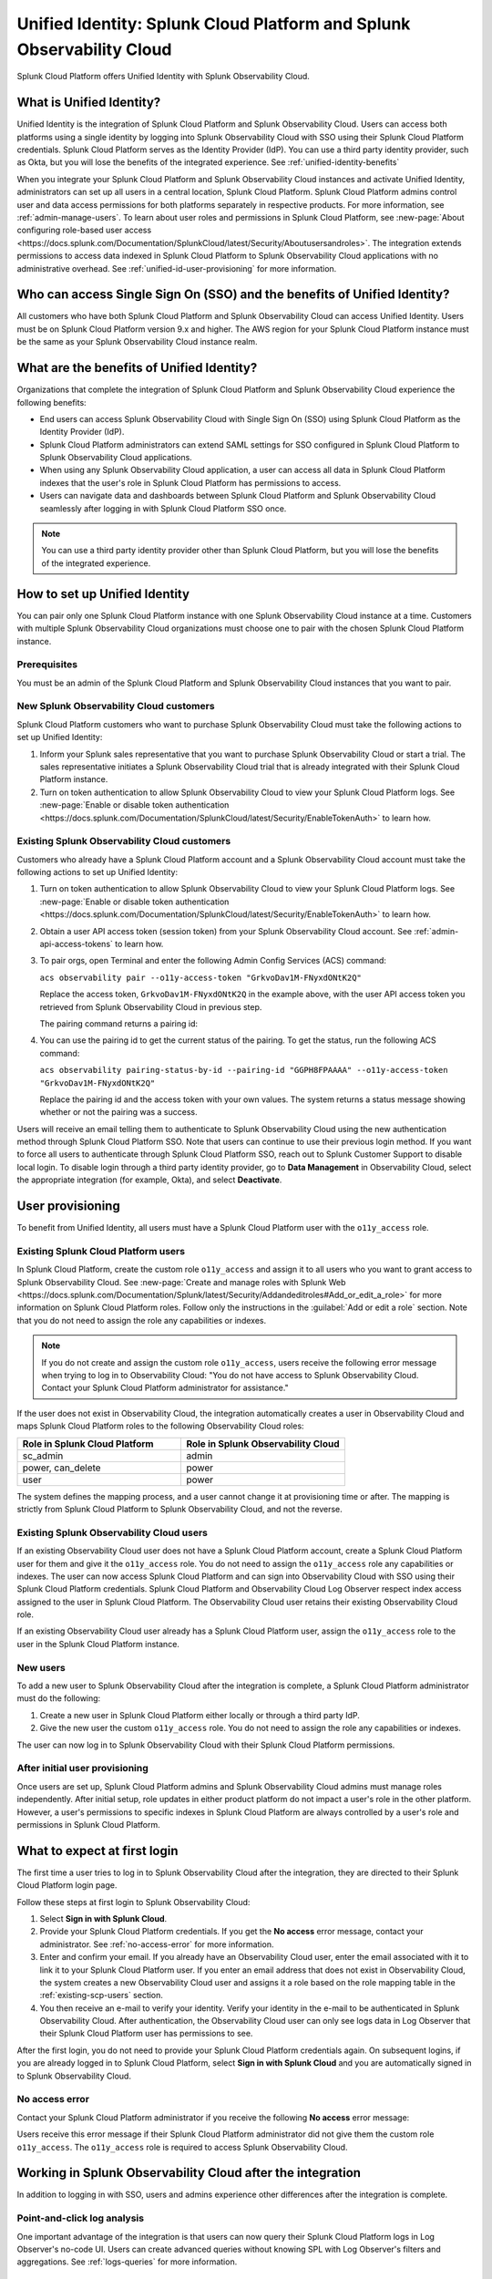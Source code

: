 .. _unified-id-unified-identity:

******************************************************************************************
Unified Identity: Splunk Cloud Platform and Splunk Observability Cloud
******************************************************************************************

.. meta::
   :description: This page describes Unified Identity between Splunk Cloud Platform and Splunk Observability Cloud, including how to set it up.

Splunk Cloud Platform offers Unified Identity with Splunk Observability Cloud.

What is Unified Identity?
==========================================================================================
Unified Identity is the integration of Splunk Cloud Platform and Splunk Observability Cloud. Users can access both platforms using a single identity by logging into Splunk Observability Cloud with SSO using their Splunk Cloud Platform credentials. Splunk Cloud Platform serves as the Identity Provider (IdP). You can use a third party identity provider, such as Okta, but you will lose the benefits of the integrated experience. See :ref:`unified-identity-benefits`

When you integrate your Splunk Cloud Platform and Splunk Observability Cloud instances and activate Unified Identity, administrators can set up all users in a central location, Splunk Cloud Platform. Splunk Cloud Platform admins control user and data access permissions for both platforms separately in respective products. For more information, see :ref:`admin-manage-users`. To learn about user roles and permissions in Splunk Cloud Platform, see :new-page:`About configuring role-based user access <https://docs.splunk.com/Documentation/SplunkCloud/latest/Security/Aboutusersandroles>`. The integration extends permissions to access data indexed in Splunk Cloud Platform to Splunk Observability Cloud applications with no administrative overhead. See :ref:`unified-id-user-provisioning` for more information.


Who can access Single Sign On (SSO) and the benefits of Unified Identity?
==========================================================================================
All customers who have both Splunk Cloud Platform and Splunk Observability Cloud can access Unified Identity. Users must be on Splunk Cloud Platform version 9.x and higher. The AWS region for your Splunk Cloud Platform instance must be the same as your Splunk Observability Cloud instance realm.

.. _unified-identity-benefits:

What are the benefits of Unified Identity?
==========================================================================================
Organizations that complete the integration of Splunk Cloud Platform and Splunk Observability Cloud experience the following benefits:

* End users can access Splunk Observability Cloud with Single Sign On (SSO) using Splunk Cloud Platform as the Identity Provider (IdP).

* Splunk Cloud Platform administrators can extend SAML settings for SSO configured in Splunk Cloud Platform to Splunk Observability Cloud applications.

* When using any Splunk Observability Cloud application, a user can access all data in Splunk Cloud Platform indexes that the user's role in Splunk Cloud Platform has permissions to access.

* Users can navigate data and dashboards between Splunk Cloud Platform and Splunk Observability Cloud seamlessly after logging in with Splunk Cloud Platform SSO once.

.. note:: You can use a third party identity provider other than Splunk Cloud Platform, but you will lose the benefits of the integrated experience.


How to set up Unified Identity
==========================================================================================
You can pair only one Splunk Cloud Platform instance with one Splunk Observability Cloud instance at a time. Customers with multiple Splunk Observability Cloud organizations must choose one to pair with the chosen Splunk Cloud Platform instance.

Prerequisites
------------------------------------------------------------------------------------------
You must be an admin of the Splunk Cloud Platform and Splunk Observability Cloud instances that you want to pair.

New Splunk Observability Cloud customers
------------------------------------------------------------------------------------------
Splunk Cloud Platform customers who want to purchase Splunk Observability Cloud must take the following actions to set up Unified Identity:

1. Inform your Splunk sales representative that you want to purchase Splunk Observability Cloud or start a trial. The sales representative initiates a Splunk Observability Cloud trial that is already integrated with their Splunk Cloud Platform instance. 

2. Turn on token authentication to allow Splunk Observability Cloud to view your Splunk Cloud Platform logs. See :new-page:`Enable or disable token authentication <https://docs.splunk.com/Documentation/SplunkCloud/latest/Security/EnableTokenAuth>` to learn how.


Existing Splunk Observability Cloud customers
------------------------------------------------------------------------------------------
Customers who already have a Splunk Cloud Platform account and a Splunk Observability Cloud account must take the following actions to set up Unified Identity:

1. Turn on token authentication to allow Splunk Observability Cloud to view your Splunk Cloud Platform logs. See :new-page:`Enable or disable token authentication <https://docs.splunk.com/Documentation/SplunkCloud/latest/Security/EnableTokenAuth>` to learn how.

2. Obtain a user API access token (session token) from your Splunk Observability Cloud account. See :ref:`admin-api-access-tokens` to learn how.

3. To pair orgs, open Terminal and enter the following Admin Config Services (ACS) command:

   ``acs observability pair --o11y-access-token "GrkvoDav1M-FNyxdONtK2Q"``

   Replace the access token, ``GrkvoDav1M-FNyxdONtK2Q`` in the example above, with the user API access token you retrieved from Splunk Observability Cloud in previous step.

   The pairing command returns a pairing id:

   .. image:: /_images/splunkplatform/pairingID.png
     :width: 90%
     :alt: This screenshot shows the response in Terminal showing the pairing id for the new pairing.

4. You can use the pairing id to get the current status of the pairing. To get the status, run the following ACS command:

   ``acs observability pairing-status-by-id --pairing-id "GGPH8FPAAAA" --o11y-access-token "GrkvoDav1M-FNyxdONtK2Q"``

   Replace the pairing id and the access token with your own values. The system returns a status message showing whether or not the pairing was a success. 

   .. image:: /_images/splunkplatform/unifiedID-pairingSuccess.png
     :width: 90%
     :alt: This screenshot shows a success status for the new pairing.


Users will receive an email telling them to authenticate to Splunk Observability Cloud using the new authentication method through Splunk Cloud Platform SSO. Note that users can continue to use their previous login method. If you want to force all users to authenticate through Splunk Cloud Platform SSO, reach out to Splunk Customer Support to disable local login. To disable login through a third party identity provider, go to :strong:`Data Management` in Observability Cloud, select the appropriate integration (for example, Okta), and select :strong:`Deactivate`. 

.. _unified-id-user-provisioning:

User provisioning
==========================================================================================
To benefit from Unified Identity, all users must have a Splunk Cloud Platform user with the ``o11y_access`` role.

.. _existing-scp-users:

Existing Splunk Cloud Platform users
------------------------------------------------------------------------------------------
In Splunk Cloud Platform, create the custom role ``o11y_access`` and assign it to all users who you want to grant access to Splunk Observability Cloud. See :new-page:`Create and manage roles with Splunk Web <https://docs.splunk.com/Documentation/Splunk/latest/Security/Addandeditroles#Add_or_edit_a_role>` for more information on Splunk Cloud Platform roles. Follow only the instructions in the :guilabel:`Add or edit a role` section. Note that you do not need to assign the role any capabilities or indexes. 

.. note:: If you do not create and assign the custom role ``o11y_access``, users receive the following error message when trying to log in to Observability Cloud: "You do not have access to Splunk Observability Cloud. Contact your Splunk Cloud Platform administrator for assistance."

If the user does not exist in Observability Cloud, the integration automatically creates a user in Observability Cloud and maps Splunk Cloud Platform roles to the following Observability Cloud roles:

.. list-table::
   :header-rows: 1
   :widths: 50 50

   * - :strong:`Role in Splunk Cloud Platform`
     - :strong:`Role in Splunk Observability Cloud`

   * - sc_admin
     - admin

   * - power, can_delete
     - power

   * - user
     - power


The system defines the mapping process, and a user cannot change it at provisioning time or after. The mapping is strictly from Splunk Cloud Platform to Splunk Observability Cloud, and not the reverse.


Existing Splunk Observability Cloud users
------------------------------------------------------------------------------------------
If an existing Observability Cloud user does not have a Splunk Cloud Platform account, create a Splunk Cloud Platform user for them and give it the ``o11y_access`` role. You do not need to assign the ``o11y_access`` role any capabilities or indexes. The user can now access Splunk Cloud Platform and can sign into Observability Cloud with SSO using their Splunk Cloud Platform credentials. Splunk Cloud Platform and Observability Cloud Log Observer respect index access assigned to the user in Splunk Cloud Platform. The Observability Cloud user retains their existing Observability Cloud role. 

If an existing Observability Cloud user already has a Splunk Cloud Platform user, assign the ``o11y_access`` role to the user in the Splunk Cloud Platform instance.

New users
------------------------------------------------------------------------------------------
To add a new user to Splunk Observability Cloud after the integration is complete, a Splunk Cloud Platform administrator must do the following:

1. Create a new user in Splunk Cloud Platform either locally or through a third party IdP. 

2. Give the new user the custom ``o11y_access`` role. 
   You do not need to assign the role any capabilities or indexes. 

The user can now log in to Splunk Observability Cloud with their Splunk Cloud Platform permissions.

After initial user provisioning
-------------------------------------------------------------------------------------------
Once users are set up, Splunk Cloud Platform admins and Splunk Observability Cloud admins must manage roles independently. After initial setup, role updates in either product platform do not impact a user's role in the other platform. However, a user's permissions to specific indexes in Splunk Cloud Platform are always controlled by a user's role and permissions in Splunk Cloud Platform.


What to expect at first login
==========================================================================================
The first time a user tries to log in to Splunk Observability Cloud after the integration, they are directed to their Splunk Cloud Platform login page. 

Follow these steps at first login to Splunk Observability Cloud:

1. Select :strong:`Sign in with Splunk Cloud`.

2. Provide your Splunk Cloud Platform credentials. If you get the :strong:`No access` error message, contact your administrator. See :ref:`no-access-error` for more information.

3. Enter and confirm your email. If you already have an Observability Cloud user, enter the email associated with it to link it to your Splunk Cloud Platform user. If you enter an email address that does not exist in Observability Cloud, the system creates a new Observability Cloud user and assigns it a role based on the role mapping table in the :ref:`existing-scp-users` section.

4. You then receive an e-mail to verify your identity. Verify your identity in the e-mail to be authenticated in Splunk Observability Cloud. After authentication, the Observability Cloud user can only see logs data in Log Observer that their Splunk Cloud Platform user has permissions to see. 

After the first login, you do not need to provide your Splunk Cloud Platform credentials again. On subsequent logins, if you are already logged in to Splunk Cloud Platform, select :strong:`Sign in with Splunk Cloud` and you are automatically signed in to Splunk Observability Cloud.

.. _no-access-error:

No access error
------------------------------------------------------------------------------------------
Contact your Splunk Cloud Platform administrator if you receive the following :strong:`No access` error message:

.. image:: /_images/splunkplatform/no-access-error.png
     :width: 50%
     :alt: This screenshot shows the no access error.

Users receive this error message if their Splunk Cloud Platform administrator did not give them the custom role ``o11y_access``. The ``o11y_access`` role is required to access Splunk Observability Cloud.

Working in Splunk Observability Cloud after the integration
==========================================================================================
In addition to logging in with SSO, users and admins experience other differences after the integration is complete.

Point-and-click log analysis
------------------------------------------------------------------------------------------
One important advantage of the integration is that users can now query their Splunk Cloud Platform logs in Log Observer's no-code UI. Users can create advanced queries without knowing SPL with Log Observer's filters and aggregations. See :ref:`logs-queries` for more information.

Related Content
------------------------------------------------------------------------------------------
Another significant benefit of the integration is that you can access any data related to your Splunk Cloud Platform logs that resides in other Splunk Observability Cloud applications, such as Infrastructure Monitoring, APM, RUM, and Synthetics. While exploring your data in any of the Splunk Observability Cloud applications, the Related Content bar always populates with links to other Splunk Observability Cloud applications that have related data. Access related metrics, traces, or infrastructure components when you observe your Splunk Cloud Platform logs in Splunk Observability Cloud.

Unified user session
------------------------------------------------------------------------------------------
You can navigate seamlessly back and forth between Splunk Cloud Platform and any Splunk Observability Cloud application (Infrastructure Monitoring, APM, Log Observer, RUM, and Synthetics) to see all data that your Splunk Cloud Platform role has permissions to see. Users need to log in only once to gain access to Splunk Cloud Platform and Splunk Observability Cloud. You don't need additional login to move from one platform to the other when exploring data.

Splunk Cloud Platform maintenance windows
------------------------------------------------------------------------------------------
During a Splunk Cloud Platform maintenance window, users cannot log in to Splunk Observability Cloud with Splunk Cloud Platform for SSO. Login can be impacted from 2 to 5 minutes during Splunk Cloud Platform maintenance windows. Users can log into Splunk Observability Cloud again as soon as the maintenance window is completed. 

During a maintenance window, Splunk Cloud Platform displays a banner indicating the start and end time of the window. If a user is already logged in to Splunk Observability Cloud at the start of a maintenance window, the user is not impacted directly. However, access to Splunk Cloud Platform logs in Log Observer Connect are unavailable during the maintenance window. You can continue working in Splunk Observability Cloud. 

Typically, there are two planned maintenance windows per month for a Splunk Cloud Platform instance. Customers can determine the scheduling of maintenance windows and usually set them up to occur during the customer's downtime. Talk to your Splunk Cloud Platform administrator about the planned maintenance windows.

Changing identity providers
------------------------------------------------------------------------------------------
If you no longer want to use Splunk Cloud Platform as your identity provider for SSO when signing in to Splunk Observability Cloud, set up a third party IdP for Splunk Observability Cloud login before you deactivate your Splunk Cloud Platform instance. Deactivating Splunk Cloud Platform only after setting up a new third party IdP ensures that your Splunk Observability Cloud users do not lose access.
